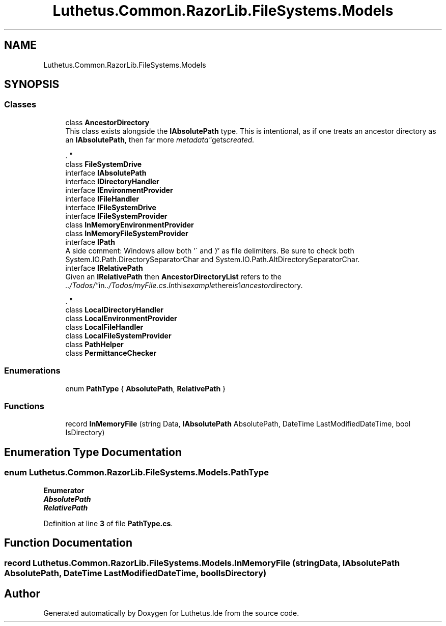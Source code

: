 .TH "Luthetus.Common.RazorLib.FileSystems.Models" 3 "Version 1.0.0" "Luthetus.Ide" \" -*- nroff -*-
.ad l
.nh
.SH NAME
Luthetus.Common.RazorLib.FileSystems.Models
.SH SYNOPSIS
.br
.PP
.SS "Classes"

.in +1c
.ti -1c
.RI "class \fBAncestorDirectory\fP"
.br
.RI "This class exists alongside the \fBIAbsolutePath\fP type\&. This is intentional, as if one treats an ancestor directory as an \fBIAbsolutePath\fP, then far more "metadata" gets created\&.
.br

.br
\&. "
.ti -1c
.RI "class \fBFileSystemDrive\fP"
.br
.ti -1c
.RI "interface \fBIAbsolutePath\fP"
.br
.ti -1c
.RI "interface \fBIDirectoryHandler\fP"
.br
.ti -1c
.RI "interface \fBIEnvironmentProvider\fP"
.br
.ti -1c
.RI "interface \fBIFileHandler\fP"
.br
.ti -1c
.RI "interface \fBIFileSystemDrive\fP"
.br
.ti -1c
.RI "interface \fBIFileSystemProvider\fP"
.br
.ti -1c
.RI "class \fBInMemoryEnvironmentProvider\fP"
.br
.ti -1c
.RI "class \fBInMemoryFileSystemProvider\fP"
.br
.ti -1c
.RI "interface \fBIPath\fP"
.br
.RI "A side comment: Windows allow both '\\' and '/' as file delimiters\&. Be sure to check both System\&.IO\&.Path\&.DirectorySeparatorChar and System\&.IO\&.Path\&.AltDirectorySeparatorChar\&. "
.ti -1c
.RI "interface \fBIRelativePath\fP"
.br
.RI "Given an \fBIRelativePath\fP then \fBAncestorDirectoryList\fP refers to the "\&.\&./Todos/" in "\&.\&./Todos/myFile\&.cs"\&. In this example there is 1 ancestor directory\&.
.br

.br
\&. "
.ti -1c
.RI "class \fBLocalDirectoryHandler\fP"
.br
.ti -1c
.RI "class \fBLocalEnvironmentProvider\fP"
.br
.ti -1c
.RI "class \fBLocalFileHandler\fP"
.br
.ti -1c
.RI "class \fBLocalFileSystemProvider\fP"
.br
.ti -1c
.RI "class \fBPathHelper\fP"
.br
.ti -1c
.RI "class \fBPermittanceChecker\fP"
.br
.in -1c
.SS "Enumerations"

.in +1c
.ti -1c
.RI "enum \fBPathType\fP { \fBAbsolutePath\fP, \fBRelativePath\fP }"
.br
.in -1c
.SS "Functions"

.in +1c
.ti -1c
.RI "record \fBInMemoryFile\fP (string Data, \fBIAbsolutePath\fP AbsolutePath, DateTime LastModifiedDateTime, bool IsDirectory)"
.br
.in -1c
.SH "Enumeration Type Documentation"
.PP 
.SS "enum \fBLuthetus\&.Common\&.RazorLib\&.FileSystems\&.Models\&.PathType\fP"

.PP
\fBEnumerator\fP
.in +1c
.TP
\f(BIAbsolutePath \fP
.TP
\f(BIRelativePath \fP
.PP
Definition at line \fB3\fP of file \fBPathType\&.cs\fP\&.
.SH "Function Documentation"
.PP 
.SS "record Luthetus\&.Common\&.RazorLib\&.FileSystems\&.Models\&.InMemoryFile (string Data, \fBIAbsolutePath\fP AbsolutePath, DateTime LastModifiedDateTime, bool IsDirectory)"

.SH "Author"
.PP 
Generated automatically by Doxygen for Luthetus\&.Ide from the source code\&.
